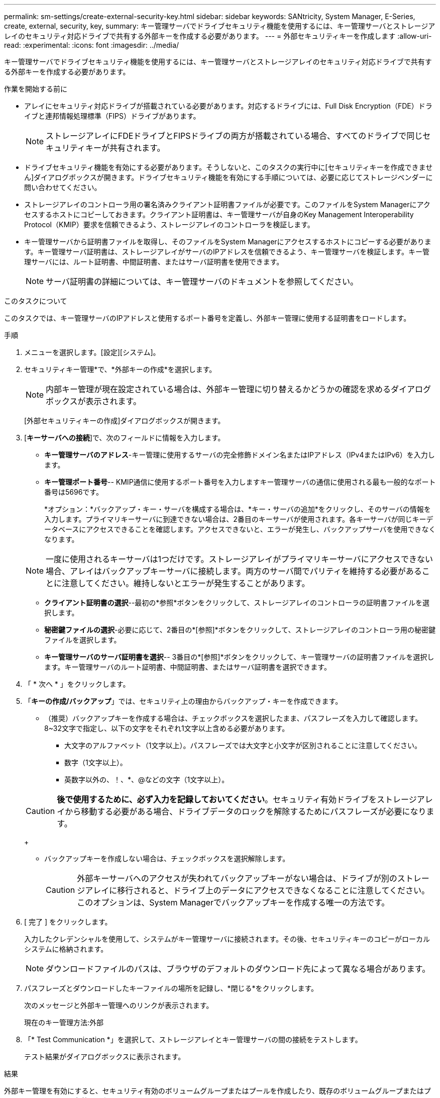 ---
permalink: sm-settings/create-external-security-key.html 
sidebar: sidebar 
keywords: SANtricity, System Manager, E-Series, create, external, security, key, 
summary: キー管理サーバでドライブセキュリティ機能を使用するには、キー管理サーバとストレージアレイのセキュリティ対応ドライブで共有する外部キーを作成する必要があります。 
---
= 外部セキュリティキーを作成します
:allow-uri-read: 
:experimental: 
:icons: font
:imagesdir: ../media/


[role="lead"]
キー管理サーバでドライブセキュリティ機能を使用するには、キー管理サーバとストレージアレイのセキュリティ対応ドライブで共有する外部キーを作成する必要があります。

.作業を開始する前に
* アレイにセキュリティ対応ドライブが搭載されている必要があります。対応するドライブには、Full Disk Encryption（FDE）ドライブと連邦情報処理標準（FIPS）ドライブがあります。
+
[NOTE]
====
ストレージアレイにFDEドライブとFIPSドライブの両方が搭載されている場合、すべてのドライブで同じセキュリティキーが共有されます。

====
* ドライブセキュリティ機能を有効にする必要があります。そうしないと、このタスクの実行中に[セキュリティキーを作成できません]ダイアログボックスが開きます。ドライブセキュリティ機能を有効にする手順については、必要に応じてストレージベンダーに問い合わせてください。
* ストレージアレイのコントローラ用の署名済みクライアント証明書ファイルが必要です。このファイルをSystem Managerにアクセスするホストにコピーしておきます。クライアント証明書は、キー管理サーバが自身のKey Management Interoperability Protocol（KMIP）要求を信頼できるよう、ストレージアレイのコントローラを検証します。
* キー管理サーバから証明書ファイルを取得し、そのファイルをSystem Managerにアクセスするホストにコピーする必要があります。キー管理サーバ証明書は、ストレージアレイがサーバのIPアドレスを信頼できるよう、キー管理サーバを検証します。キー管理サーバには、ルート証明書、中間証明書、またはサーバ証明書を使用できます。
+
[NOTE]
====
サーバ証明書の詳細については、キー管理サーバのドキュメントを参照してください。

====


.このタスクについて
このタスクでは、キー管理サーバのIPアドレスと使用するポート番号を定義し、外部キー管理に使用する証明書をロードします。

.手順
. メニューを選択します。[設定][システム]。
. セキュリティキー管理*で、*外部キーの作成*を選択します。
+
[NOTE]
====
内部キー管理が現在設定されている場合は、外部キー管理に切り替えるかどうかの確認を求めるダイアログボックスが表示されます。

====
+
[外部セキュリティキーの作成]ダイアログボックスが開きます。

. [*キーサーバへの接続*]で、次のフィールドに情報を入力します。
+
** *キー管理サーバのアドレス*-キー管理に使用するサーバの完全修飾ドメイン名またはIPアドレス（IPv4またはIPv6）を入力します。
** *キー管理ポート番号*-- KMIP通信に使用するポート番号を入力しますキー管理サーバの通信に使用される最も一般的なポート番号は5696です。
+
*オプション：*バックアップ・キー・サーバを構成する場合は、*キー・サーバの追加*をクリックし、そのサーバの情報を入力します。プライマリキーサーバに到達できない場合は、2番目のキーサーバが使用されます。各キーサーバが同じキーデータベースにアクセスできることを確認します。アクセスできないと、エラーが発生し、バックアップサーバを使用できなくなります。

+

NOTE: 一度に使用されるキーサーバは1つだけです。ストレージアレイがプライマリキーサーバにアクセスできない場合、アレイはバックアップキーサーバに接続します。両方のサーバ間でパリティを維持する必要があることに注意してください。維持しないとエラーが発生することがあります。

** *クライアント証明書の選択*--最初の*参照*ボタンをクリックして、ストレージアレイのコントローラの証明書ファイルを選択します。
** *秘密鍵ファイルの選択*-必要に応じて、2番目の*[参照]*ボタンをクリックして、ストレージアレイのコントローラ用の秘密鍵ファイルを選択します。
** *キー管理サーバのサーバ証明書を選択*-- 3番目の*[参照]*ボタンをクリックして、キー管理サーバの証明書ファイルを選択します。キー管理サーバのルート証明書、中間証明書、またはサーバ証明書を選択できます。


. 「 * 次へ * 」をクリックします。
. 「*キーの作成/バックアップ*」では、セキュリティ上の理由からバックアップ・キーを作成できます。
+
** （推奨）バックアップキーを作成する場合は、チェックボックスを選択したまま、パスフレーズを入力して確認します。8~32文字で指定し、以下の文字をそれぞれ1文字以上含める必要があります。
+
*** 大文字のアルファベット（1文字以上）。パスフレーズでは大文字と小文字が区別されることに注意してください。
*** 数字（1文字以上）。
*** 英数字以外の、！、*、@などの文字（1文字以上）。




+
[CAUTION]
====
*後で使用するために、必ず入力を記録しておいてください*。セキュリティ有効ドライブをストレージアレイから移動する必要がある場合、ドライブデータのロックを解除するためにパスフレーズが必要になります。

====
+
** バックアップキーを作成しない場合は、チェックボックスを選択解除します。
+
[CAUTION]
====
外部キーサーバへのアクセスが失われてバックアップキーがない場合は、ドライブが別のストレージアレイに移行されると、ドライブ上のデータにアクセスできなくなることに注意してください。このオプションは、System Managerでバックアップキーを作成する唯一の方法です。

====


. [ 完了 ] をクリックします。
+
入力したクレデンシャルを使用して、システムがキー管理サーバに接続されます。その後、セキュリティキーのコピーがローカルシステムに格納されます。

+
[NOTE]
====
ダウンロードファイルのパスは、ブラウザのデフォルトのダウンロード先によって異なる場合があります。

====
. パスフレーズとダウンロードしたキーファイルの場所を記録し、*閉じる*をクリックします。
+
次のメッセージと外部キー管理へのリンクが表示されます。

+
現在のキー管理方法:外部

. 「* Test Communication *」を選択して、ストレージアレイとキー管理サーバの間の接続をテストします。
+
テスト結果がダイアログボックスに表示されます。



.結果
外部キー管理を有効にすると、セキュリティ有効のボリュームグループまたはプールを作成したり、既存のボリュームグループまたはプールでセキュリティを有効にしたりできます。

[NOTE]
====
ドライブの電源をオフにしてオンにするたびに、すべてのセキュリティ有効ドライブがセキュリティロック状態になります。この状態のドライブのデータには、ドライブの初期化時にコントローラによって正しいセキュリティキーが適用されるまでアクセスできません。第三者がロックされたドライブを物理的に取り外して別のシステムに取り付けた場合でも、データへの不正アクセスを防止することができます。

====
.完了後
セキュリティキーを検証して、キーファイルが破損していないことを確認します。
